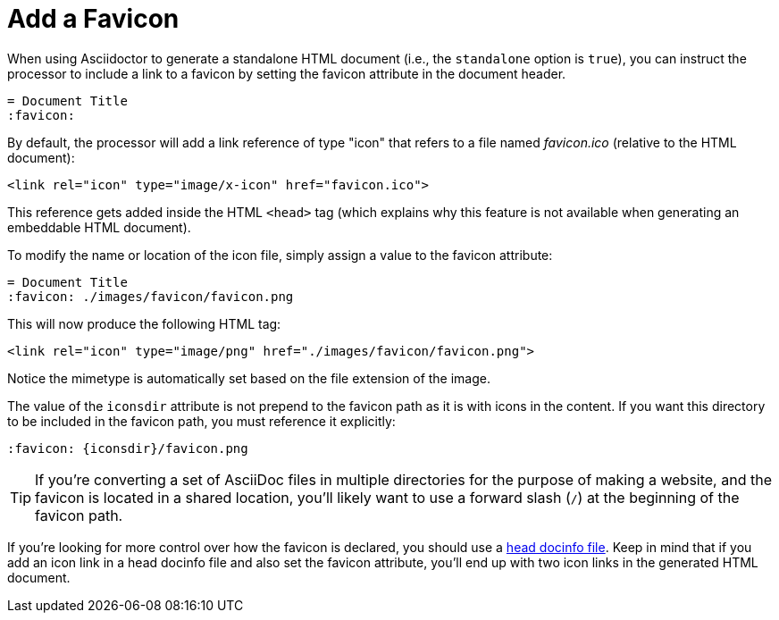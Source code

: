 = Add a Favicon

When using Asciidoctor to generate a standalone HTML document (i.e., the `standalone` option is `true`), you can instruct the processor to include a link to a favicon by setting the favicon attribute in the document header.

[source,asciidoc]
----
= Document Title
:favicon:
----

By default, the processor will add a link reference of type "icon" that refers to a file named _favicon.ico_ (relative to the HTML document):

[source,html]
----
<link rel="icon" type="image/x-icon" href="favicon.ico">
----

This reference gets added inside the HTML `<head>` tag (which explains why this feature is not available when generating an embeddable HTML document).

To modify the name or location of the icon file, simply assign a value to the favicon attribute:

[source,asciidoc]
----
= Document Title
:favicon: ./images/favicon/favicon.png
----

This will now produce the following HTML tag:

[source,html]
----
<link rel="icon" type="image/png" href="./images/favicon/favicon.png">
----

Notice the mimetype is automatically set based on the file extension of the image.

The value of the `iconsdir` attribute is not prepend to the favicon path as it is with icons in the content.
If you want this directory to be included in the favicon path, you must reference it explicitly:

[source,asciidoc]
----
:favicon: {iconsdir}/favicon.png
----

TIP: If you're converting a set of AsciiDoc files in multiple directories for the purpose of making a website, and the favicon is located in a shared location, you'll likely want to use a forward slash (`/`) at the beginning of the favicon path.

If you're looking for more control over how the favicon is declared, you should use a xref:ROOT:docinfo.adoc#head[head docinfo file].
Keep in mind that if you add an icon link in a head docinfo file and also set the favicon attribute, you'll end up with two icon links in the generated HTML document.
